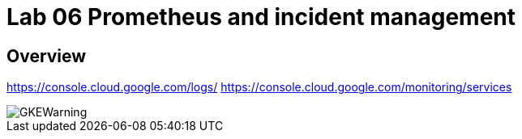 = Lab 06 Prometheus and incident management

==  Overview


https://console.cloud.google.com/logs/
https://console.cloud.google.com/monitoring/services

image::images/GKEWarning.png[]